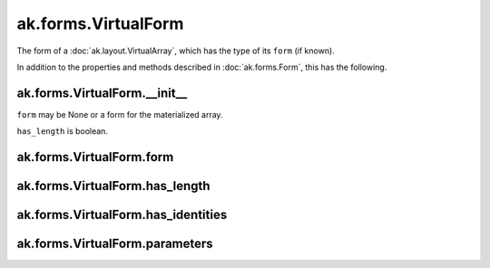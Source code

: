 .. py:currentmodule:: ak.forms

ak.forms.VirtualForm
--------------------

The form of a :doc:`ak.layout.VirtualArray`, which has the type of its ``form`` (if known).

In addition to the properties and methods described in :doc:`ak.forms.Form`,
this has the following.

.. py:class:: VirtualForm(form, has_length, has_identities=False, parameters=None)

ak.forms.VirtualForm.__init__
=============================

.. py:method:: VirtualForm.__init__(form, has_length, has_identities=False, parameters=None)

``form`` may be None or a form for the materialized array.

``has_length`` is boolean.

ak.forms.VirtualForm.form
=========================

.. py:attribute:: VirtualForm.form

ak.forms.VirtualForm.has_length
===============================

.. py:attribute:: VirtualForm.has_length

ak.forms.VirtualForm.has_identities
===================================

.. py:attribute:: VirtualForm.has_identities

ak.forms.VirtualForm.parameters
===============================

.. py:attribute:: VirtualForm.parameters
